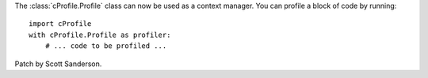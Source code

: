 The :class:`cProfile.Profile` class can now be used as a context manager.
You can profile a block of code by running::

  import cProfile
  with cProfile.Profile as profiler:
      # ... code to be profiled ...

Patch by Scott Sanderson.

